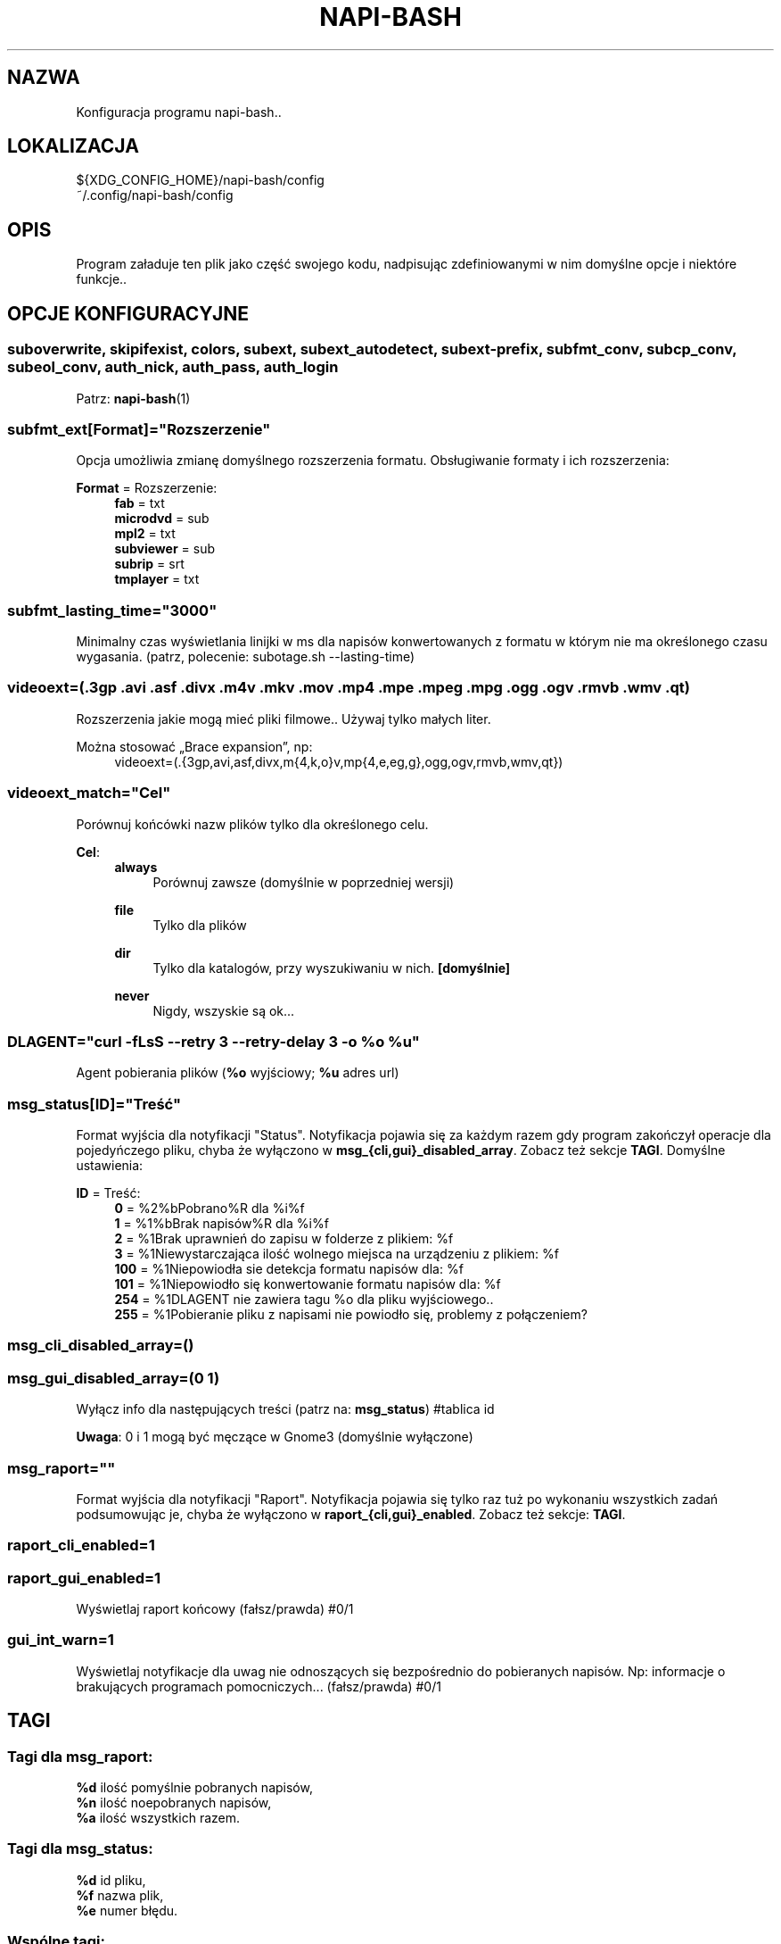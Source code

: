 .\" Manpage for napi-bash.conf.
.TH NAPI-BASH 5 "2014-06-22" "0.50" "Konfiguracja napi-bash"
.SH NAZWA
Konfiguracja programu napi-bash..
.SH LOKALIZACJA
.PP
.nf
${XDG_CONFIG_HOME}/napi-bash/config
~/.config/napi-bash/config
.fi
.fi
.SH OPIS
.PP
Program załaduje ten plik jako część swojego kodu, nadpisując zdefiniowanymi w nim domyślne opcje i niektóre funkcje..
.fi
.SH OPCJE KONFIGURACYJNE
.SS
.nf
suboverwrite, skipifexist, colors, subext, subext_autodetect, subext-prefix, subfmt_conv, subcp_conv, subeol_conv, auth_nick, auth_pass, auth_login
.fi
.TS
tab(#);
|l|l|.
_
\fBOpcja konfiguracji\fR:#\fBArgument polecenia\fR:
=
suboverwrite=*#-o=*, --suboverwrite=*
_
skipifexist=*#-s=*, --skipifexist=*
_
colors=*#-c=*, --colors=*
_
subext=*#-x=*, --subext=*
_
subext_autodetect=*#-X=*, --subext-autodetect=*
_
subext-prefix=*#-P=*, --subext-prefix=*
_
subfmt_conv=*#-F=*, --subfmt-conv=*
_
subcp_conv=*#-C=*, --subcp-conv=*
_
subeol_conv=*#-E=*, --subeol-conv=*
_
auth_nick=*#-n=*, --nick=*
_
auth_pass=*#-p=*, --pass=*
_
auth_login=*#-L=*, --login=*
_
.TE
Patrz:
.BR napi-bash (1)
.SS subfmt_ext[Format]="Rozszerzenie"
.PP
Opcja umożliwia zmianę domyślnego rozszerzenia formatu. Obsługiwanie formaty i ich rozszerzenia:
.fi
.PP
\fBFormat\fR = Rozszerzenie:
.RS 4
.nf
\fBfab\fR       = txt
\fBmicrodvd\fR  = sub
\fBmpl2\fR      = txt
\fBsubviewer\fR = sub
\fBsubrip\fR    = srt
\fBtmplayer\fR  = txt
.fi
.RE
.fi
.SS subfmt_lasting_time="3000"
.PP
Minimalny czas wyświetlania linijki w ms dla napisów konwertowanych z formatu w którym nie ma określonego czasu wygasania. (patrz, polecenie: subotage.sh --lasting-time)
.fi
.SS
.nf
videoext=(.3gp .avi .asf .divx .m4v .mkv .mov .mp4 .mpe .mpeg .mpg .ogg .ogv .rmvb .wmv .qt)
.fi
.PP
Rozszerzenia jakie mogą mieć pliki filmowe.. Używaj tylko małych liter.
.fi
.PP
Można stosować „Brace expansion”, np:
.nf
.RS 4
videoext=(.{3gp,avi,asf,divx,m{4,k,o}v,mp{4,e,eg,g},ogg,ogv,rmvb,wmv,qt})
.RE
.fi
.fi
.SS videoext_match="Cel"
.PP
Porównuj końcówki nazw plików tylko dla określonego celu.
.fi
.PP
\fBCel\fR:
.RS 4
\fBalways\fR
.RS 4
Porównuj zawsze (domyślnie w poprzedniej wersji)
.RE
.PP
\fBfile\fR
.RS 4
Tylko dla plików
.RE
.PP
\fBdir\fR
.RS 4
Tylko dla katalogów, przy wyszukiwaniu w nich. \fB[domyślnie]\fR
.RE
.PP
\fBnever\fR
.RS 4
Nigdy, wszyskie są ok...
.RE
.RE
.fi
.SS DLAGENT="curl -fLsS --retry 3 --retry-delay 3 -o %o %u"
Agent pobierania plików (\fB%o\fR wyjściowy; \fB%u\fR adres url)
.SS msg_status[ID]="Treść"
.PP
Format wyjścia dla notyfikacji "Status". Notyfikacja pojawia się za każdym razem gdy program zakończył operacje dla pojedyńczego pliku, chyba że wyłączono w \fBmsg_{cli,gui}_disabled_array\fR. Zobacz też sekcje \fBTAGI\fR. Domyślne ustawienia:
.fi
.PP
\fBID\fR = Treść:
.RS 4
.nf
\fB0\fR   = %2%bPobrano%R dla %i%f
\fB1\fR   = %1%bBrak napisów%R dla %i%f
\fB2\fR   = %1Brak uprawnień do zapisu w folderze z plikiem: %f
\fB3\fR   = %1Niewystarczająca ilość wolnego miejsca na urządzeniu z plikiem: %f
\fB100\fR = %1Niepowiodła sie detekcja formatu napisów dla: %f
\fB101\fR = %1Niepowiodło się konwertowanie formatu napisów dla: %f
\fB254\fR = %1DLAGENT nie zawiera tagu %o dla pliku wyjściowego..
\fB255\fR = %1Pobieranie pliku z napisami nie powiodło się, problemy z połączeniem?
.fi
.RE
.fi
.SS msg_cli_disabled_array=()
.SS msg_gui_disabled_array=(0 1)
.PP
Wyłącz info dla następujących treści (patrz na: \fBmsg_status\fR) #tablica id
.fi
.PP
\fBUwaga\fR: 0 i 1 mogą być męczące w Gnome3 (domyślnie wyłączone)
.fi
.SS msg_raport=""
.PP
Format wyjścia dla notyfikacji "Raport". Notyfikacja pojawia się tylko raz tuż po wykonaniu wszystkich zadań podsumowując je, chyba że wyłączono w \fBraport_{cli,gui}_enabled\fR. Zobacz też sekcje: \fBTAGI\fR.
.fi
.SS raport_cli_enabled=1
.SS raport_gui_enabled=1
.PP
Wyświetlaj raport końcowy (fałsz/prawda) #0/1
.fi
.SS gui_int_warn=1
.PP
Wyświetlaj notyfikacje dla uwag nie odnoszących się bezpośrednio do pobieranych napisów. Np: informacje o brakujących programach pomocniczych... (fałsz/prawda) #0/1
.fi
.SH TAGI
.SS Tagi dla msg_raport:
.PP
.nf
\fB%d\fR ilość pomyślnie pobranych napisów,
\fB%n\fR ilość noepobranych napisów,
\fB%a\fR ilość wszystkich razem.
.fi
.fi
.SS Tagi dla msg_status:
.PP
.nf
\fB%d\fR id pliku,
\fB%f\fR nazwa plik,
\fB%e\fR numer błędu.
.fi
.fi
.SS Wspólne tagi:
.PP
.nf
\fB%b\fR czcionka pogrubiona,
\fB%i\fR czcionka pochylona,
\fB%u\fR czcionka podkreślona,
\fB%0\fR kolor czarny,
\fB%1\fR kolor czerwony,
\fB%2\fR kolor zielony,
\fB%3\fR kolor żółty,
\fB%4\fR kolor niebieski,
\fB%5\fR kolor pomarańczowy,
\fB%6\fR kolor wyblakło-niebieski,
\fB%7\fR kolor biały,
\fB%8\fR domyślny kolory czcionki,
\fB%9\fR domyślny kolory czcionki.
.fi
.fi
\".SH ZAAWANSOWANE OPCJE KONFIGURACYJNE
\".B Modyfikujesz na własną odpowiedzialność!
\".SS gui_msg_fmt="gui_xml"
\".SS cli_msg_fmt="cli_esc"
\".SS gui_raport_fmt="gui_xml"
\".SS cli_raport_fmt="cli_esc"
\"Domyślne moduły parsowania tagów formatowania tekstu. użytkownik może stworzyć własne. Należy pamiętać że aby nie tworzyć konfliktów z modułami parsowania tagów informacji, powinno się używać tylko następujących tagów: %b, %i, %u, %B, %I, %U, %R, %[0-9]. Aby napisać inny format, stwórz funkcję fill_fields__fmt_nowy_format i nadpisz zmienną, np: gui_msg_fmt="nowy_format".
\".SS gui_msg() {}  [przestarzałe]
\"Jeżeli użytkownik chce podmienić libnotify na np. zenity, może to zrobić nadpisująć tą funkcję swoją własną. Pierwszy parametr to typ czyli [0-255] lub "raport". Drugi parametr to treść.
\".SS custom_raport_msg() {}  [przestarzałe]
\" Za pomocą tej funkcji użytkownik może podmienić treść raportu na np. bardziej treściwy niż jest to możliwe przy użyciu zmiennej `msg_raport'. Gdyby jednak twoja funkcja nie działała prawidłowo to po return większym niż 0, tekst nie zostanie nadpisany. Kombinajca z gui_msg powinna dać interesujące możliwości. Podstawowe zmienne to $files (nazwy plików), $file_stat (ich status).
.SH PRZYKŁAD
.nf
# Format subrip, kodowanie windows-cp1250, koniec linii dos/windows:
subfmt_conv=subrip
subcp_conv=win
subeol_conv=dos

# Prefix:
subext_prefix=pl

# Nie porównuj rozszerzeń dla plików wskazanych bezpośrednio
videoext_match=dir
.fi
.SH BŁĘDY
Znalazłaś/eś jakiś błąd - wypełnij formularz dostępny na stronie projektu.
.SH ZOBACZ TEŻ
.BR napi-bash (1)
.SH AUTORZY
.SS Autor:
.PP
.B Krzysztof (3ED) AS
.RS 4
.nf
\fBEmail:\fR krzysztof1987  [na]  gmail  [kropka]  com
.fi
.RE
.fi
.SS Strona projektu:
.PP
https://3ed.github.io/napi-bash
.fi
.SS Program został wykonany przy użyciu tych narzędzi:
.PP
.nf
bash      - 99.(9)% całego kodu
curl      - domyślny agent pobierania
dd        - wczytywanie określonej ilości bajtów pliku
md5sum    - sumy kontrolne md5
.fi
.fi
.SS Narzędzia opcjonalne:
.PP
.nf
iconv     - zmiana kodowania czcionek
subotage  - konwertowanie formatu napisów
libnotify - wyświetlanie komunikatów na pulpicie
.fi
.fi
